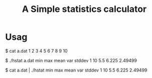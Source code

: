 #+TITLE: A Simple statistics calculator

* Usag

#+BEGIN_EXAMPLE shell
$ cat a.dat
1
2
3
4
5
6
7
8
9
10

$ ./hstat a.dat
min     max     mean    var     stddev
1       10      5.5     6.225   2.49499

$ cat a.dat | ./hstat
min     max     mean    var     stddev
1       10      5.5     6.225   2.49499
#+END_EXAMPLE
